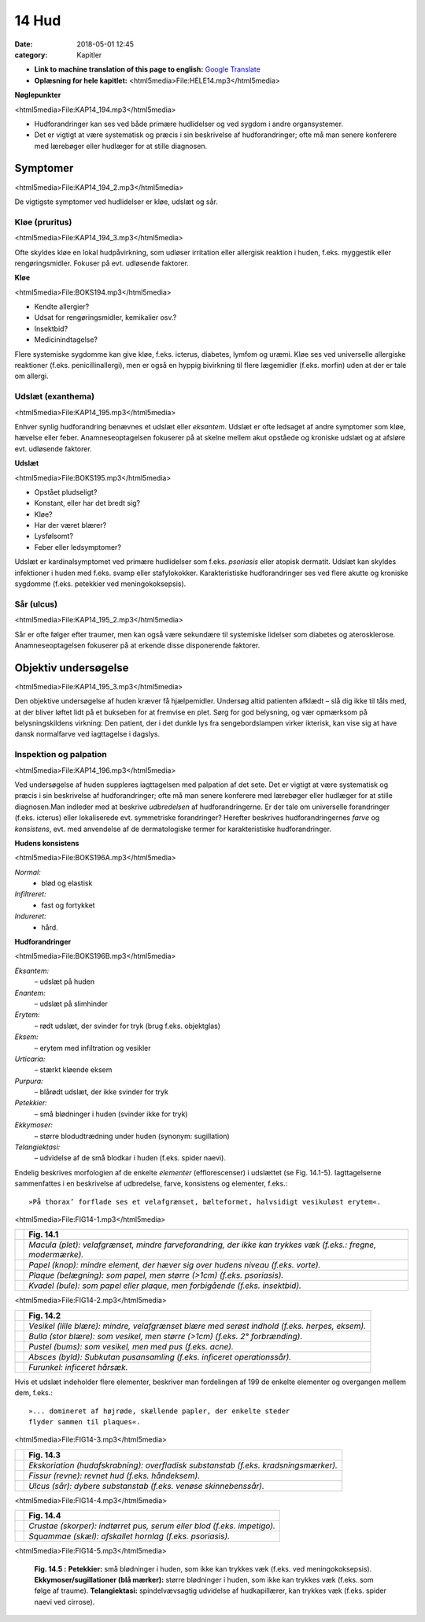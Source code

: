 14 Hud
******

:date: 2018-05-01 12:45
:category: Kapitler

* **Link to machine translation of this page to english:** `Google Translate <https://translate.google.com/translate?sl=da&hl=en&u=http://wiki.hoer-laegedansk.dk/14_Hud>`__
* **Oplæsning for hele kapitlet:** <html5media>File:HELE14.mp3</html5media>

**Nøglepunkter**

<html5media>File:KAP14_194.mp3</html5media>

* Hudforandringer kan ses ved både primære hudlidelser og ved
  sygdom i andre organsystemer.
* Det er vigtigt at være systematisk og præcis i sin beskrivelse af
  hudforandringer; ofte må man senere konferere med lærebøger
  eller hudlæger for at stille diagnosen.
  
Symptomer
=========

<html5media>File:KAP14_194_2.mp3</html5media>

De vigtigste symptomer ved hudlidelser er kløe, udslæt og sår.

Kløe (pruritus)
---------------

<html5media>File:KAP14_194_3.mp3</html5media>

Ofte skyldes kløe en lokal hudpåvirkning, som udløser irritation eller
allergisk reaktion i huden, f.eks. myggestik eller rengøringsmidler. Fokuser
på evt. udløsende faktorer.

**Kløe**

<html5media>File:BOKS194.mp3</html5media>

* Kendte allergier?
* Udsat for rengøringsmidler, kemikalier osv.?
* Insektbid?
* Medicinindtagelse?

Flere systemiske sygdomme kan give kløe, f.eks. icterus, diabetes, lymfom
og uræmi. Kløe ses ved universelle allergiske reaktioner (f.eks. penicillinallergi),
men er også en hyppig bivirkning til flere lægemidler (f.eks. morfin) uden at der er tale om allergi.

Udslæt (exanthema)
------------------

<html5media>File:KAP14_195.mp3</html5media>

Enhver synlig hudforandring benævnes et udslæt eller *eksantem*. Udslæt
er ofte ledsaget af andre symptomer som kløe, hævelse eller feber. Anamneseoptagelsen
fokuserer på at skelne mellem akut opståede og kroniske
udslæt og at afsløre evt. udløsende faktorer.

**Udslæt**

<html5media>File:BOKS195.mp3</html5media>

* Opstået pludseligt?
* Konstant, eller har det bredt sig?
* Kløe?
* Har der været blærer?
* Lysfølsomt?
* Feber eller ledsymptomer?

Udslæt er kardinalsymptomet ved primære hudlidelser som f.eks. *psoriasis*
eller atopisk dermatit. Udslæt kan skyldes infektioner i huden med
f.eks. svamp eller stafylokokker. Karakteristiske hudforandringer ses ved
flere akutte og kroniske sygdomme (f.eks. petekkier ved meningokoksepsis).

Sår (ulcus)
-----------

<html5media>File:KAP14_195_2.mp3</html5media>

Sår er ofte følger efter traumer, men kan også være sekundære til systemiske
lidelser som diabetes og aterosklerose. Anamneseoptagelsen fokuserer
på at erkende disse disponerende faktorer.

Objektiv undersøgelse	
=====================

<html5media>File:KAP14_195_3.mp3</html5media>

Den objektive undersøgelse af huden kræver få hjælpemidler. Undersøg
altid patienten afklædt – slå dig ikke til tåls med, at der bliver løftet lidt
på et bukseben for at fremvise en plet. Sørg for god belysning, og vær
opmærksom på belysningskildens virkning: Den patient, der i det dunkle
lys fra sengebordslampen virker ikterisk, kan vise sig at have dansk
normalfarve ved iagttagelse i dagslys.

Inspektion og palpation
-----------------------

<html5media>File:KAP14_196.mp3</html5media>

Ved undersøgelse af huden suppleres iagttagelsen med palpation af det
sete. Det er vigtigt at være systematisk og præcis i sin beskrivelse af hudforandringer;
ofte må man senere konferere med lærebøger eller hudlæger
for at stille diagnosen.Man indleder med at beskrive *udbredelsen* af
hudforandringerne. Er der tale om universelle forandringer (f.eks. icterus)
eller lokaliserede evt. symmetriske forandringer? Herefter beskrives
hudforandringernes *farve* og *konsistens*, evt. med anvendelse af de dermatologiske
termer for karakteristiske hudforandringer.

**Hudens konsistens**

<html5media>File:BOKS196A.mp3</html5media>

*Normal:*
  - blød og elastisk
*Infiltreret:*
  - fast og fortykket
*Indureret:*
  - hård.
  
**Hudforandringer**

<html5media>File:BOKS196B.mp3</html5media>

*Eksantem:*
  – udslæt på huden
*Enantem:*
  – udslæt på slimhinder
*Erytem:*
  – rødt udslæt, der svinder for tryk (brug f.eks. objektglas)
*Eksem:*
  – erytem med infiltration og vesikler
*Urticaria:*
  – stærkt kløende eksem
*Purpura:*
  – blårødt udslæt, der ikke svinder for tryk
*Petekkier:*
  – små blødninger i huden (svinder ikke for tryk)
*Ekkymoser:*
 – større blodudtrædning under huden (synonym: sugillation)
*Telangiektasi:*
  – udvidelse af de små blodkar i huden (f.eks. spider naevi).
  
Endelig beskrives morfologien af de enkelte *elementer* (efflorescenser) i
udslættet (se Fig. 14.1-5). Iagttagelserne sammenfattes i en beskrivelse af
udbredelse, farve, konsistens og elementer, f.eks.: 

::

  »På thorax’ forflade ses et velafgrænset, bælteformet, halvsidigt vesikuløst erytem«.

<html5media>File:FIG14-1.mp3</html5media>

.. |logo1A| image:: Figurer/FIG14-1A_png.png
   :width: 200 px
.. |logo1B| image:: Figurer/FIG14-1B_png.png
   :width: 200 px
.. |logo1C| image:: Figurer/FIG14-1C_png.png
   :width: 200 px
.. |logo1D| image:: Figurer/FIG14-1D_png.png
   :width: 200 px

+---------+-------------------------------------------------------------------------------------------------------------+
|         |**Fig. 14.1**                                                                                                |
+=========+=============================================================================================================+
||logo1A| |*Macula (plet): velafgrænset, mindre farveforandring, der ikke kan trykkes væk (f.eks.: fregne, modermærke).*|
+---------+-------------------------------------------------------------------------------------------------------------+
||logo1B| |*Papel (knop): mindre element, der hæver sig over hudens niveau (f.eks. vorte).*                             |
+---------+-------------------------------------------------------------------------------------------------------------+
||logo1C| |*Plaque (belægning): som papel, men større (>1cm) (f.eks. psoriasis).*                                       |
+---------+-------------------------------------------------------------------------------------------------------------+
||logo1D| |*Kvadel (bule): som papel eller plaque, men forbigående (f.eks. insektbid).*                                 |
+---------+-------------------------------------------------------------------------------------------------------------+

<html5media>File:FIG14-2.mp3</html5media>

.. |logo2A| image:: Figurer/FIG14-2A_png.png
   :width: 200 px
.. |logo2B| image:: Figurer/FIG14-2B_png.png
   :width: 200 px
.. |logo2C| image:: Figurer/FIG14-2C_png.png
   :width: 200 px
.. |logo2D| image:: Figurer/FIG14-2D_png.png
   :width: 200 px
.. |logo2E| image:: Figurer/FIG14-2E_png.png
   :width: 200 px

+---------+-------------------------------------------------------------------------------------------------------------+
|         |**Fig. 14.2**                                                                                                |
+=========+=============================================================================================================+
||logo2A| |*Vesikel (lille blære): mindre, velafgrænset blære med serøst indhold (f.eks. herpes, eksem).*               |
+---------+-------------------------------------------------------------------------------------------------------------+
||logo2B| |*Bulla (stor blære): som vesikel, men større (>1cm) (f.eks. 2° forbrænding).*                                |
+---------+-------------------------------------------------------------------------------------------------------------+
||logo2C| |*Pustel (bums): som vesikel, men med pus (f.eks. acne).*                                                     |
+---------+-------------------------------------------------------------------------------------------------------------+
||logo2D| |*Absces (byld): Subkutan pusansamling (f.eks. inficeret operationssår).*                                     |
+---------+-------------------------------------------------------------------------------------------------------------+
||logo2E| |*Furunkel: inficeret hårsæk.*                                                                                |
+---------+-------------------------------------------------------------------------------------------------------------+

Hvis et udslæt indeholder flere elementer, beskriver man fordelingen af 199
de enkelte elementer og overgangen mellem dem, f.eks.:

::

  »... domineret af højrøde, skællende papler, der enkelte steder
  flyder sammen til plaques«.

<html5media>File:FIG14-3.mp3</html5media>

.. |logo3A| image:: Figurer/FIG14-3A_png.png
   :width: 200 px
.. |logo3B| image:: Figurer/FIG14-3B_png.png
   :width: 200 px
.. |logo3C| image:: Figurer/FIG14-3C_png.png
   :width: 200 px

+---------+-------------------------------------------------------------------------------------------------------------+
|         |**Fig. 14.3**                                                                                                |
+=========+=============================================================================================================+
||logo3A| |*Ekskoriation (hudafskrabning): overfladisk substanstab (f.eks. kradsningsmærker).*                          |
+---------+-------------------------------------------------------------------------------------------------------------+
||logo3B| |*Fissur (revne): revnet hud (f.eks. håndeksem).*                                                             |
+---------+-------------------------------------------------------------------------------------------------------------+
||logo3C| |*Ulcus (sår): dybere substanstab (f.eks. venøse skinnebenssår).*                                             |
+---------+-------------------------------------------------------------------------------------------------------------+

<html5media>File:FIG14-4.mp3</html5media>

.. |logo4A| image:: Figurer/FIG14-4A_png.png
   :width: 200 px
.. |logo4B| image:: Figurer/FIG14-4B_png.png
   :width: 200 px

+---------+-------------------------------------------------------------------------------------------------------------+
|         |**Fig. 14.4**                                                                                                |
+=========+=============================================================================================================+
||logo4A| |*Crustae (skorper): indtørret pus, serum eller blod (f.eks. impetigo).*                                      |
+---------+-------------------------------------------------------------------------------------------------------------+
||logo4B| |*Squammae (skæl): afskallet hornlag (f.eks. psoriasis).*                                                     |
+---------+-------------------------------------------------------------------------------------------------------------+

<html5media>File:FIG14-5.mp3</html5media>

.. figure:: Figurer/FIG14-5_png.png
   :width: 500 px
   :alt:  Fig. 14.5 Palpation af skjoldbruskkirtlen.

   **Fig. 14.5 :** 
   **Petekkier:** små blødninger i huden, som ikke kan
   trykkes væk (f.eks. ved meningokoksepsis).
   **Ekkymoser/sugillationer (blå mærker):** større blødninger
   i huden, som ikke kan trykkes væk (f.eks. som følge af traume).
   **Telangiektasi:** spindelvævsagtig udvidelse af hudkapillærer,
   kan trykkes væk (f.eks. spider naevi ved cirrose).